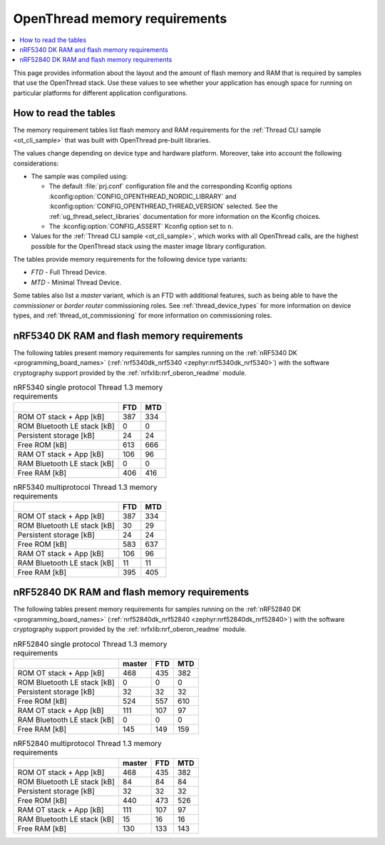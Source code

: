 .. _thread_ot_memory:

OpenThread memory requirements
##############################

.. contents::
   :local:
   :depth: 2

This page provides information about the layout and the amount of flash memory and RAM that is required by samples that use the OpenThread stack.
Use these values to see whether your application has enough space for running on particular platforms for different application configurations.

.. _thread_ot_memory_introduction:

How to read the tables
**********************

The memory requirement tables list flash memory and RAM requirements for the :ref:`Thread CLI sample <ot_cli_sample>` that was built with OpenThread pre-built libraries.

The values change depending on device type and hardware platform.
Moreover, take into account the following considerations:

* The sample was compiled using:

  * The default :file:`prj.conf` configuration file and the corresponding Kconfig options :kconfig:option:`CONFIG_OPENTHREAD_NORDIC_LIBRARY` and :kconfig:option:`CONFIG_OPENTHREAD_THREAD_VERSION` selected.
    See the :ref:`ug_thread_select_libraries` documentation for more information on the Kconfig choices.
  * The :kconfig:option:`CONFIG_ASSERT` Kconfig option set to ``n``.

* Values for the :ref:`Thread CLI sample <ot_cli_sample>`, which works with all OpenThread calls, are the highest possible for the OpenThread stack using the master image library configuration.

The tables provide memory requirements for the following device type variants:

* *FTD* - Full Thread Device.
* *MTD* - Minimal Thread Device.

Some tables also list a *master* variant, which is an FTD with additional features, such as being able to have the *commissioner* or *border router* commissioning roles.
See :ref:`thread_device_types` for more information on device types, and :ref:`thread_ot_commissioning` for more information on commissioning roles.

.. _thread_ot_memory_5340:

nRF5340 DK RAM and flash memory requirements
*********************************************

The following tables present memory requirements for samples running on the :ref:`nRF5340 DK <programming_board_names>` (:ref:`nrf5340dk_nrf5340 <zephyr:nrf5340dk_nrf5340>`) with the software cryptography support provided by the :ref:`nrfxlib:nrf_oberon_readme` module.

.. table:: nRF5340 single protocol Thread 1.3 memory requirements

   +-----------------------------+-------+-------+
   |                             |   FTD |   MTD |
   +=============================+=======+=======+
   | ROM OT stack + App [kB]     |   387 |   334 |
   +-----------------------------+-------+-------+
   | ROM Bluetooth LE stack [kB] |     0 |     0 |
   +-----------------------------+-------+-------+
   | Persistent storage [kB]     |    24 |    24 |
   +-----------------------------+-------+-------+
   | Free ROM [kB]               |   613 |   666 |
   +-----------------------------+-------+-------+
   | RAM OT stack + App [kB]     |   106 |    96 |
   +-----------------------------+-------+-------+
   | RAM Bluetooth LE stack [kB] |     0 |     0 |
   +-----------------------------+-------+-------+
   | Free RAM [kB]               |   406 |   416 |
   +-----------------------------+-------+-------+
.. table:: nRF5340 multiprotocol Thread 1.3 memory requirements

   +-----------------------------+-------+-------+
   |                             |   FTD |   MTD |
   +=============================+=======+=======+
   | ROM OT stack + App [kB]     |   387 |   334 |
   +-----------------------------+-------+-------+
   | ROM Bluetooth LE stack [kB] |    30 |    29 |
   +-----------------------------+-------+-------+
   | Persistent storage [kB]     |    24 |    24 |
   +-----------------------------+-------+-------+
   | Free ROM [kB]               |   583 |   637 |
   +-----------------------------+-------+-------+
   | RAM OT stack + App [kB]     |   106 |    96 |
   +-----------------------------+-------+-------+
   | RAM Bluetooth LE stack [kB] |    11 |    11 |
   +-----------------------------+-------+-------+
   | Free RAM [kB]               |   395 |   405 |
   +-----------------------------+-------+-------+

.. _thread_ot_memory_52840:

nRF52840 DK RAM and flash memory requirements
*********************************************

The following tables present memory requirements for samples running on the :ref:`nRF52840 DK <programming_board_names>` (:ref:`nrf52840dk_nrf52840 <zephyr:nrf52840dk_nrf52840>`) with the software cryptography support provided by the :ref:`nrfxlib:nrf_oberon_readme` module.

.. table:: nRF52840 single protocol Thread 1.3 memory requirements

   +-----------------------------+----------+-------+-------+
   |                             |   master |   FTD |   MTD |
   +=============================+==========+=======+=======+
   | ROM OT stack + App [kB]     |      468 |   435 |   382 |
   +-----------------------------+----------+-------+-------+
   | ROM Bluetooth LE stack [kB] |        0 |     0 |     0 |
   +-----------------------------+----------+-------+-------+
   | Persistent storage [kB]     |       32 |    32 |    32 |
   +-----------------------------+----------+-------+-------+
   | Free ROM [kB]               |      524 |   557 |   610 |
   +-----------------------------+----------+-------+-------+
   | RAM OT stack + App [kB]     |      111 |   107 |    97 |
   +-----------------------------+----------+-------+-------+
   | RAM Bluetooth LE stack [kB] |        0 |     0 |     0 |
   +-----------------------------+----------+-------+-------+
   | Free RAM [kB]               |      145 |   149 |   159 |
   +-----------------------------+----------+-------+-------+
.. table:: nRF52840 multiprotocol Thread 1.3 memory requirements

   +-----------------------------+----------+-------+-------+
   |                             |   master |   FTD |   MTD |
   +=============================+==========+=======+=======+
   | ROM OT stack + App [kB]     |      468 |   435 |   382 |
   +-----------------------------+----------+-------+-------+
   | ROM Bluetooth LE stack [kB] |       84 |    84 |    84 |
   +-----------------------------+----------+-------+-------+
   | Persistent storage [kB]     |       32 |    32 |    32 |
   +-----------------------------+----------+-------+-------+
   | Free ROM [kB]               |      440 |   473 |   526 |
   +-----------------------------+----------+-------+-------+
   | RAM OT stack + App [kB]     |      111 |   107 |    97 |
   +-----------------------------+----------+-------+-------+
   | RAM Bluetooth LE stack [kB] |       15 |    16 |    16 |
   +-----------------------------+----------+-------+-------+
   | Free RAM [kB]               |      130 |   133 |   143 |
   +-----------------------------+----------+-------+-------+
